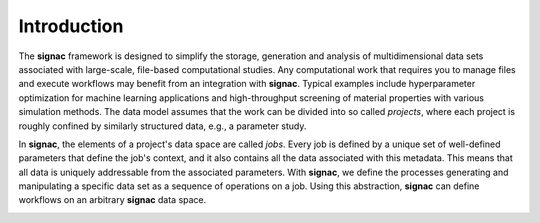 .. _introduction:
.. _overview:

============
Introduction
============

The **signac** framework is designed to simplify the storage, generation and analysis of multidimensional data sets associated with large-scale, file-based computational studies.
Any computational work that requires you to manage files and execute workflows may benefit from an integration with **signac**.
Typical examples include hyperparameter optimization for machine learning applications and high-throughput screening of material properties with various simulation methods.
The data model assumes that the work can be divided into so called *projects*, where each project is roughly confined by similarly structured data, e.g., a parameter study.

In **signac**, the elements of a project's data space are called *jobs*.
Every job is defined by a unique set of well-defined parameters that define the job's context, and it also contains all the data associated with this metadata.
This means that all data is uniquely addressable from the associated parameters.
With **signac**, we define the processes generating and manipulating a specific data set as a sequence of operations on a job.
Using this abstraction, **signac** can define workflows on an arbitrary **signac** data space.

.. image:: images/signac_data_space.png

